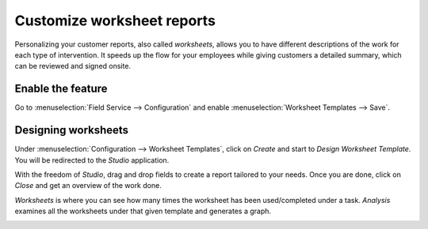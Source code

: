 ============================
Customize worksheet reports
============================
Personalizing your customer reports, also called *worksheets*, allows you to have different
descriptions of the work for each type of intervention. It speeds up the flow for your employees
while giving customers a detailed summary, which can be reviewed and signed onsite.

Enable the feature
===================
Go to :menuselection:`Field Service --> Configuration` and enable
:menuselection:`Worksheet Templates --> Save`.

.. image:: media/cc1.png
   :align: center
   :alt: Custom Worksheet in Odoo Field Service

Designing worksheets
=====================
Under :menuselection:`Configuration --> Worksheet Templates`, click on *Create* and start to
*Design Worksheet Template*.
You will be redirected to the *Studio* application.

.. image:: media/cc2.png
   :align: center
   :alt: Custom Worksheet in Odoo Field Service

With the freedom of *Studio*, drag and drop fields to create a report tailored to your needs.
Once you are done, click on *Close* and get an overview of the work done.

*Worksheets* is where you can see how many times the worksheet has been used/completed under a task.
*Analysis* examines all the worksheets under that given template and generates a graph.

.. image:: media/cc3.png
   :align: center
   :alt: Custom Worksheet in Odoo Field Service

.. seealso::
   - `Studio Basics <https://www.odoo.com/slides/slide/studio-basics-710?fullscreen=1>`_
